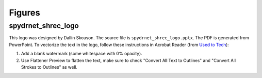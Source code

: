 Figures
-------

spydrnet_shrec_logo
^^^^^^^^^^^^^^^^^^^

This logo was designed by Dallin Skouson. The source file is ``spydrnet_shrec_logo.pptx``. The PDF is generated from 
PowerPoint. To vectorize the text in the logo, follow these instructions in Acrobat Reader (from `Used to Tech`_):

.. _Used to Tech: https://usedtotech.com/computer_skills/how-to-convert-pdf-text-into-outline/

#. Add a blank watermark (some whitespace with 0% opacity).
#. Use Flattener Preview to flatten the text, make sure to check "Convert All Text to Outlines" and "Convert All Strokes
   to Outlines" as well.